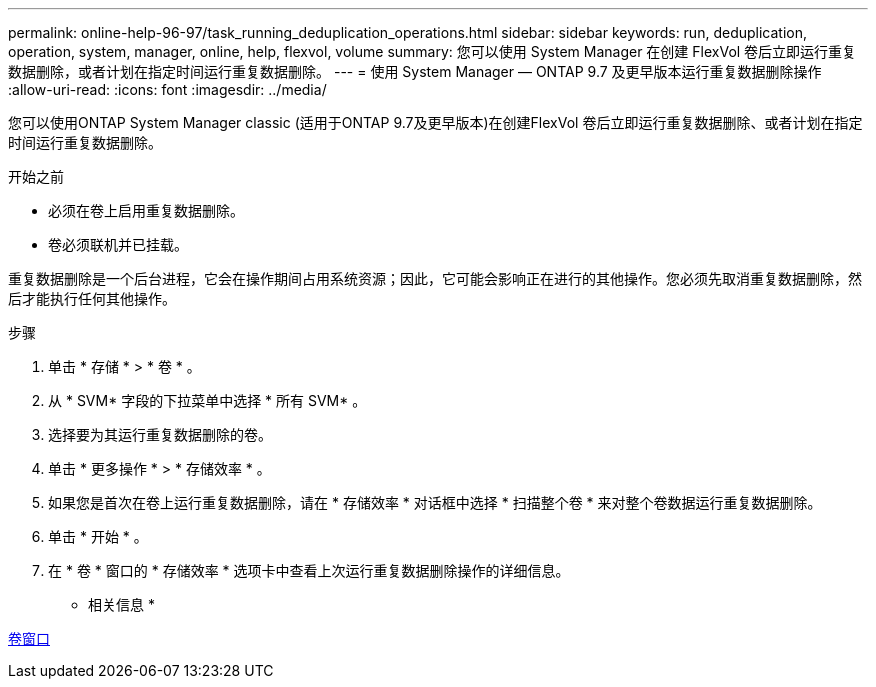 ---
permalink: online-help-96-97/task_running_deduplication_operations.html 
sidebar: sidebar 
keywords: run, deduplication, operation, system, manager, online, help, flexvol, volume 
summary: 您可以使用 System Manager 在创建 FlexVol 卷后立即运行重复数据删除，或者计划在指定时间运行重复数据删除。 
---
= 使用 System Manager — ONTAP 9.7 及更早版本运行重复数据删除操作
:allow-uri-read: 
:icons: font
:imagesdir: ../media/


[role="lead"]
您可以使用ONTAP System Manager classic (适用于ONTAP 9.7及更早版本)在创建FlexVol 卷后立即运行重复数据删除、或者计划在指定时间运行重复数据删除。

.开始之前
* 必须在卷上启用重复数据删除。
* 卷必须联机并已挂载。


重复数据删除是一个后台进程，它会在操作期间占用系统资源；因此，它可能会影响正在进行的其他操作。您必须先取消重复数据删除，然后才能执行任何其他操作。

.步骤
. 单击 * 存储 * > * 卷 * 。
. 从 * SVM* 字段的下拉菜单中选择 * 所有 SVM* 。
. 选择要为其运行重复数据删除的卷。
. 单击 * 更多操作 * > * 存储效率 * 。
. 如果您是首次在卷上运行重复数据删除，请在 * 存储效率 * 对话框中选择 * 扫描整个卷 * 来对整个卷数据运行重复数据删除。
. 单击 * 开始 * 。
. 在 * 卷 * 窗口的 * 存储效率 * 选项卡中查看上次运行重复数据删除操作的详细信息。


* 相关信息 *

xref:reference_volumes_window.adoc[卷窗口]
